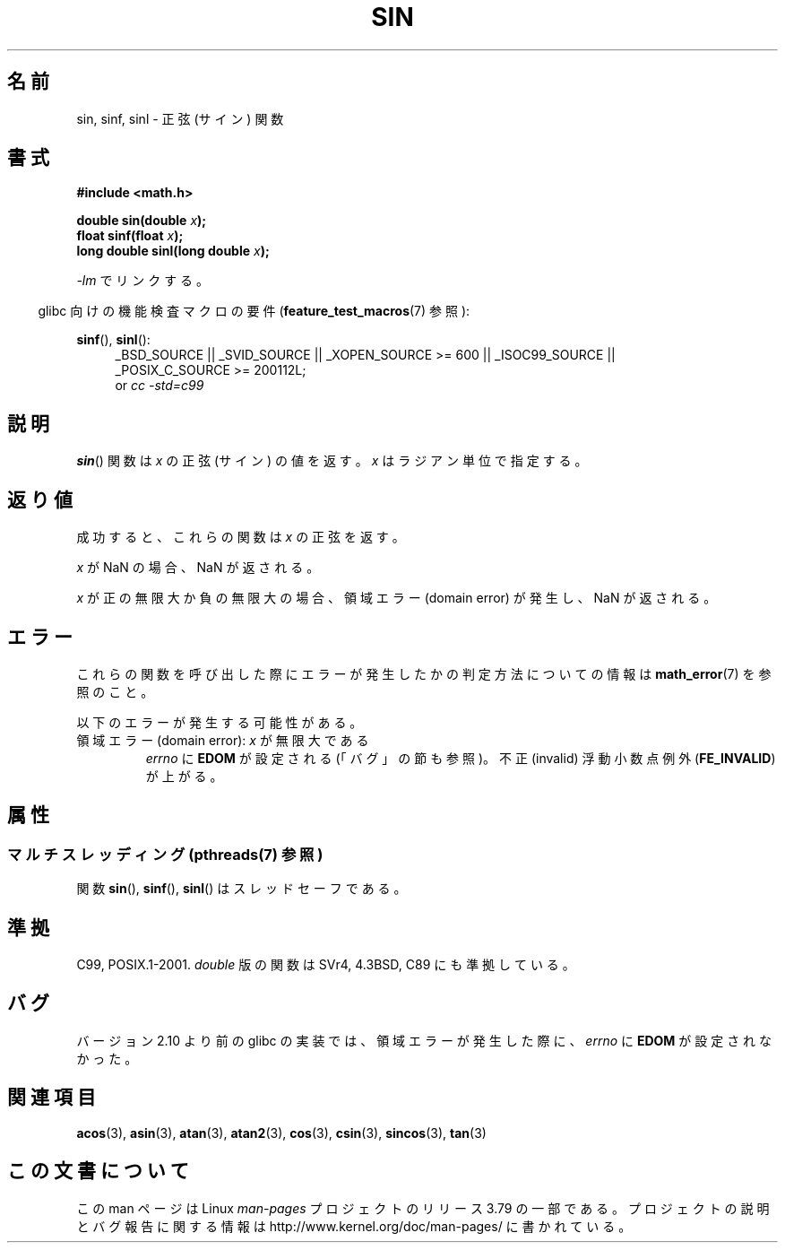 .\" Copyright 1993 David Metcalfe (david@prism.demon.co.uk)
.\" and Copyright 2008, Linux Foundation, written by Michael Kerrisk
.\"     <mtk.manpages@gmail.com>
.\"
.\" %%%LICENSE_START(VERBATIM)
.\" Permission is granted to make and distribute verbatim copies of this
.\" manual provided the copyright notice and this permission notice are
.\" preserved on all copies.
.\"
.\" Permission is granted to copy and distribute modified versions of this
.\" manual under the conditions for verbatim copying, provided that the
.\" entire resulting derived work is distributed under the terms of a
.\" permission notice identical to this one.
.\"
.\" Since the Linux kernel and libraries are constantly changing, this
.\" manual page may be incorrect or out-of-date.  The author(s) assume no
.\" responsibility for errors or omissions, or for damages resulting from
.\" the use of the information contained herein.  The author(s) may not
.\" have taken the same level of care in the production of this manual,
.\" which is licensed free of charge, as they might when working
.\" professionally.
.\"
.\" Formatted or processed versions of this manual, if unaccompanied by
.\" the source, must acknowledge the copyright and authors of this work.
.\" %%%LICENSE_END
.\"
.\" References consulted:
.\"     Linux libc source code
.\"     Lewine's _POSIX Programmer's Guide_ (O'Reilly & Associates, 1991)
.\"     386BSD man pages
.\" Modified 1993-07-24 by Rik Faith (faith@cs.unc.edu)
.\" Modified 2002-07-27 by Walter Harms
.\" 	(walter.harms@informatik.uni-oldenburg.de)
.\"
.\"*******************************************************************
.\"
.\" This file was generated with po4a. Translate the source file.
.\"
.\"*******************************************************************
.\"
.\" Japanese Version Copyright (c) 1996 Kenji Kajiwara and Kentaro Ogawa
.\"         all rights reserved.
.\" Translated Sat, 13 Jul 1996 17:42:24 JST
.\"         by Kenji Kajiwara and Kentaro Ogawa
.\" Proof Reading: Takashi Yoshino
.\" Updated & Modified Thu Feb 17 22:27:53 JST 2005
.\"         by Yuichi SATO <ysato444@yahoo.co.jp>
.\" Updated 2008-09-16, Akihiro MOTOKI <amotoki@dd.iij4u.or.jp>
.\"
.TH SIN 3 2013\-12\-16 "" "Linux Programmer's Manual"
.SH 名前
sin, sinf, sinl \- 正弦 (サイン) 関数
.SH 書式
.nf
\fB#include <math.h>\fP
.sp
\fBdouble sin(double \fP\fIx\fP\fB);\fP
.br
\fBfloat sinf(float \fP\fIx\fP\fB);\fP
.br
\fBlong double sinl(long double \fP\fIx\fP\fB);\fP
.fi
.sp
\fI\-lm\fP でリンクする。
.sp
.in -4n
glibc 向けの機能検査マクロの要件 (\fBfeature_test_macros\fP(7)  参照):
.in
.sp
.ad l
\fBsinf\fP(), \fBsinl\fP():
.RS 4
_BSD_SOURCE || _SVID_SOURCE || _XOPEN_SOURCE\ >=\ 600 || _ISOC99_SOURCE
|| _POSIX_C_SOURCE\ >=\ 200112L;
.br
or \fIcc\ \-std=c99\fP
.RE
.ad
.SH 説明
\fBsin\fP()  関数は \fIx\fP の正弦 (サイン) の値を返す。 \fIx\fP はラジアン単位で指定する。
.SH 返り値
成功すると、これらの関数は \fIx\fP の正弦を返す。

\fIx\fP が NaN の場合、NaN が返される。

.\"
.\" POSIX.1 allows an optional range error for subnormal x
.\" glibc 2.8 doesn't do this
\fIx\fP が正の無限大か負の無限大の場合、 領域エラー (domain error) が発生し、NaN が返される。
.SH エラー
これらの関数を呼び出した際にエラーが発生したかの判定方法についての情報は \fBmath_error\fP(7)  を参照のこと。
.PP
以下のエラーが発生する可能性がある。
.TP 
領域エラー (domain error): \fIx\fP が無限大である
\fIerrno\fP に \fBEDOM\fP が設定される (「バグ」の節も参照)。 不正 (invalid) 浮動小数点例外 (\fBFE_INVALID\fP)
が上がる。
.SH 属性
.SS "マルチスレッディング (pthreads(7) 参照)"
関数 \fBsin\fP(), \fBsinf\fP(), \fBsinl\fP() はスレッドセーフである。
.SH 準拠
C99, POSIX.1\-2001.  \fIdouble\fP 版の関数は SVr4, 4.3BSD, C89 にも準拠している。
.SH バグ
.\" http://sources.redhat.com/bugzilla/show_bug.cgi?id=6781
バージョン 2.10 より前の glibc の実装では、 領域エラーが発生した際に、 \fIerrno\fP に \fBEDOM\fP が設定されなかった。
.SH 関連項目
\fBacos\fP(3), \fBasin\fP(3), \fBatan\fP(3), \fBatan2\fP(3), \fBcos\fP(3), \fBcsin\fP(3),
\fBsincos\fP(3), \fBtan\fP(3)
.SH この文書について
この man ページは Linux \fIman\-pages\fP プロジェクトのリリース 3.79 の一部
である。プロジェクトの説明とバグ報告に関する情報は
http://www.kernel.org/doc/man\-pages/ に書かれている。
